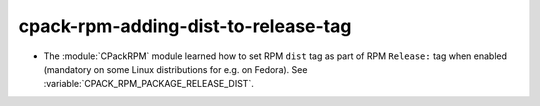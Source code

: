 cpack-rpm-adding-dist-to-release-tag
------------------------------------

* The :module:`CPackRPM` module learned how to set RPM ``dist`` tag as part of
  RPM ``Release:`` tag when enabled (mandatory on some Linux distributions for
  e.g. on Fedora).
  See :variable:`CPACK_RPM_PACKAGE_RELEASE_DIST`.
